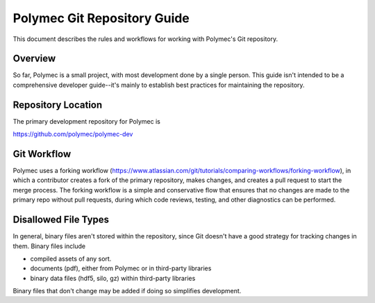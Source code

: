 ..
   Copyright (c) 2012-2018, Jeffrey N. Johnson
   All rights reserved.
   This Source Code Form is subject to the terms of the Mozilla Public
   License, v. 2.0. If a copy of the MPL was not distributed with this
   file, You can obtain one at http://mozilla.org/MPL/2.0/.

============================
Polymec Git Repository Guide
============================

This document describes the rules and workflows for working with Polymec's
Git repository.

Overview
========

So far, Polymec is a small project, with most development done by a single 
person. This guide isn't intended to be a comprehensive developer guide--it's 
mainly to establish best practices for maintaining the repository.

Repository Location
===================

The primary development repository for Polymec is 

https://github.com/polymec/polymec-dev

Git Workflow
============

Polymec uses a forking workflow (https://www.atlassian.com/git/tutorials/comparing-workflows/forking-workflow),
in which a contributor creates a fork of the primary repository, makes changes, 
and creates a pull request to start the merge process. The forking workflow 
is a simple and conservative flow that ensures that no changes are made to the 
primary repo without pull requests, during which code reviews, testing, and 
other diagnostics can be performed.

Disallowed File Types
=====================

In general, binary files aren't stored within the repository, since Git doesn't 
have a good strategy for tracking changes in them. Binary files include

* compiled assets of any sort.
* documents (pdf), either from Polymec or in third-party libraries
* binary data files (hdf5, silo, gz) within third-party libraries

Binary files that don't change may be added if doing so simplifies development.
